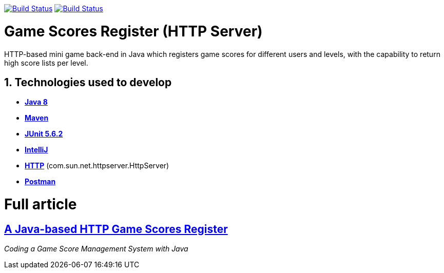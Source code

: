 image:https://travis-ci.org/wagnerjfr/game-scores-http-server.svg?branch=master[Build Status,link=https://travis-ci.org/wagnerjfr/game-scores-http-server]
image:https://codecov.io/gh/wagnerjfr/game-scores-http-server/branch/master/graph/badge.svg?token=WBGU823M4L[Build Status,link=https://codecov.io/gh/wagnerjfr/game-scores-http-server]

= Game Scores Register (HTTP Server)
HTTP-based mini game back-end in Java which registers game scores for different users and levels, with the capability to return high score lists per level.

== 1. Technologies used to develop

- https://java.com/en/download/faq/java8.xml[*Java 8*]
- https://maven.apache.org/[*Maven*]
- https://junit.org/junit5/docs/current/user-guide/[*JUnit 5.6.2*]
- https://www.jetbrains.com/idea/[*IntelliJ*]
- https://docs.oracle.com/javase/8/docs/jre/api/net/httpserver/spec/com/sun/net/httpserver/HttpServer.html[*HTTP*] (com.sun.net.httpserver.HttpServer)
- https://www.postman.com/[*Postman*]

= Full article
== https://medium.com/gitconnected/a-java-based-http-game-scores-register-b29edbb08aa1[A Java-based HTTP Game Scores Register]
_Coding a Game Score Management System with Java_
